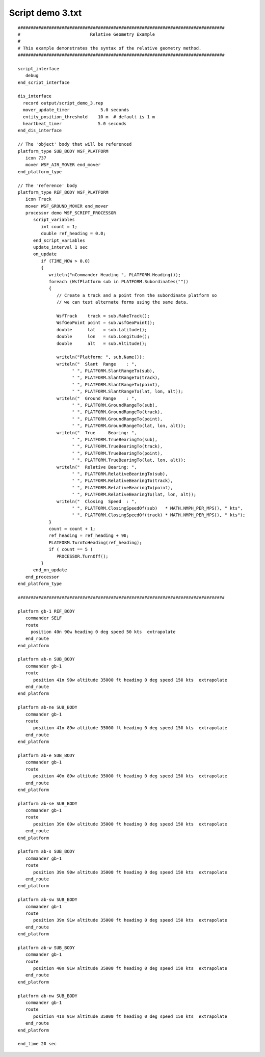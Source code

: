 .. ****************************************************************************
.. CUI
..
.. The Advanced Framework for Simulation, Integration, and Modeling (AFSIM)
..
.. The use, dissemination or disclosure of data in this file is subject to
.. limitation or restriction. See accompanying README and LICENSE for details.
.. ****************************************************************************

Script demo 3.txt
-----------------

.. parsed-literal::

 ################################################################################
 #                           Relative Geometry Example
 #
 # This example demonstrates the syntax of the relative geometry method.
 ################################################################################

 script_interface
    debug
 end_script_interface

 dis_interface
   record output/script_demo_3.rep
   mover_update_timer            5.0 seconds
   entity_position_threshold    10 m  # default is 1 m
   heartbeat_timer              5.0 seconds
 end_dis_interface

 // The 'object' body that will be referenced
 platform_type SUB_BODY WSF_PLATFORM
    icon 737
    mover WSF_AIR_MOVER end_mover
 end_platform_type

 // The 'reference' body
 platform_type REF_BODY WSF_PLATFORM
    icon Truck
    mover WSF_GROUND_MOVER end_mover
    processor demo WSF_SCRIPT_PROCESSOR
       script_variables
          int count = 1;
          double ref_heading = 0.0;
       end_script_variables
       update_interval 1 sec
       on_update
          if (TIME_NOW > 0.0)
          {
             writeln("\nCommander Heading ", PLATFORM.Heading());
             foreach (WsfPlatform sub in PLATFORM.Subordinates(""))
             {
                // Create a track and a point from the subordinate platform so
                // we can test alternate forms using the same data.

                WsfTrack    track = sub.MakeTrack();
                WsfGeoPoint point = sub.WsfGeoPoint();
                double      lat   = sub.Latitude();
                double      lon   = sub.Longitude();
                double      alt   = sub.Altitude();

                writeln("Platform: ", sub.Name());
                writeln("  Slant  Range    : ",
                      " ", PLATFORM.SlantRangeTo(sub),
                      " ", PLATFORM.SlantRangeTo(track),
                      " ", PLATFORM.SlantRangeTo(point),
                      " ", PLATFORM.SlantRangeTo(lat, lon, alt));
                writeln("  Ground Range    : ",
                      " ", PLATFORM.GroundRangeTo(sub),
                      " ", PLATFORM.GroundRangeTo(track),
                      " ", PLATFORM.GroundRangeTo(point),
                      " ", PLATFORM.GroundRangeTo(lat, lon, alt));
                writeln("  True     Bearing: ",
                      " ", PLATFORM.TrueBearingTo(sub),
                      " ", PLATFORM.TrueBearingTo(track),
                      " ", PLATFORM.TrueBearingTo(point),
                      " ", PLATFORM.TrueBearingTo(lat, lon, alt));
                writeln("  Relative Bearing: ",
                      " ", PLATFORM.RelativeBearingTo(sub),
                      " ", PLATFORM.RelativeBearingTo(track),
                      " ", PLATFORM.RelativeBearingTo(point),
                      " ", PLATFORM.RelativeBearingTo(lat, lon, alt));
                writeln("  Closing  Speed  : ",
                      " ", PLATFORM.ClosingSpeedOf(sub)   * MATH.NMPH_PER_MPS(), " kts",
                      " ", PLATFORM.ClosingSpeedOf(track) * MATH.NMPH_PER_MPS(), " kts");
             }
             count = count + 1;
             ref_heading = ref_heading + 90;
             PLATFORM.TurnToHeading(ref_heading);
             if ( count == 5 )
                PROCESSOR.TurnOff();
          }
       end_on_update
    end_processor
 end_platform_type

 ################################################################################

 platform gb-1 REF_BODY
    commander SELF
    route
      position 40n 90w heading 0 deg speed 50 kts  extrapolate
    end_route
 end_platform

 platform ab-n SUB_BODY
    commander gb-1
    route
       position 41n 90w altitude 35000 ft heading 0 deg speed 150 kts  extrapolate
    end_route
 end_platform

 platform ab-ne SUB_BODY
    commander gb-1
    route
       position 41n 89w altitude 35000 ft heading 0 deg speed 150 kts  extrapolate
    end_route
 end_platform

 platform ab-e SUB_BODY
    commander gb-1
    route
       position 40n 89w altitude 35000 ft heading 0 deg speed 150 kts  extrapolate
    end_route
 end_platform

 platform ab-se SUB_BODY
    commander gb-1
    route
       position 39n 89w altitude 35000 ft heading 0 deg speed 150 kts  extrapolate
    end_route
 end_platform

 platform ab-s SUB_BODY
    commander gb-1
    route
       position 39n 90w altitude 35000 ft heading 0 deg speed 150 kts  extrapolate
    end_route
 end_platform

 platform ab-sw SUB_BODY
    commander gb-1
    route
       position 39n 91w altitude 35000 ft heading 0 deg speed 150 kts  extrapolate
    end_route
 end_platform

 platform ab-w SUB_BODY
    commander gb-1
    route
       position 40n 91w altitude 35000 ft heading 0 deg speed 150 kts  extrapolate
    end_route
 end_platform

 platform ab-nw SUB_BODY
    commander gb-1
    route
       position 41n 91w altitude 35000 ft heading 0 deg speed 150 kts  extrapolate
    end_route
 end_platform

 end_time 20 sec